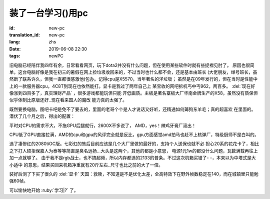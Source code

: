 装了一台学习()用pc
===========================

:id: new-pc
:translation_id: new-pc
:lang: zhs
:date: 2019-06-08 22:30
:tags: newPC

旧电脑已经陪伴我四年有余，日常看看网页，玩下dota2并没有什么问题，但在使用某些软件时就有些捉襟见肘了。
原因也很简单，这台电脑好像是我在初三的暑假在网上捡垃圾收回来的，不过当时也什么都不会，还是基本由班长
(大佬朋友，绰号班长，虽然断了联系许久，但我一直都很感激他)包办。记得cpu是X5570，当年著名的洋垃圾；
虽然是在09年发行的，但在当时是性能中上的一款服务器cpu，4C8T到现在也依然能打。显卡是我过了两年自己上
某宝收的网吧拆机丐中丐962，两百多。 :del:`现在好像涨到四百多了，真实理财产品` ，很多游戏都能玩但只能
开低画质。主板是著名寨板大厂华南金牌生产的X58，虽然没有质保但似乎体制比原版还好..现在看来国人的魔改
能力真的太强了。

既然要换电脑，图吧卡吧是免不了要去的，里面的老哥个个是人才说话又好听，还精通如何薅狗东羊毛；真的超喜欢
在里面的。潜伏了几个月之后，得出的配置：

平时对CPU的需求不大，不拖GPU后腿就行，2600X不多说了， AMD，yes！辣鸡牙膏厂滚出！

.. image:: {static}/images/amdyes.jpg
    :alt: AMD yes

CPU低了GPU直接拉满，AMD的cpu和gpu的风评完全就是反比，gpu方面感觉amd拍马也赶不上核弹厂，特级厨师不是白叫的。

.. image:: {static}/images/huang.jpg
    :alt: nVidia

选了凄惨红的2080tiOC版。七彩虹的售后目前应该是几个大厂里做的最好的，支持个人送保也就不必
担心20系的花花卡了，相比之下打人硕拒保嘉人为泰等等简直是臭名远扬...大头是这两个，其他的都是小意思，
电源1元1w的都没什么问题，瓦数满载再往上加一点就够了。
由于我不是rgb战士，也不搞超频，所以内存都选的2133的普条。不过这次机箱买错了- -，本来以为中塔式是大小适中
的意思，结果买回来机箱净重就有20斤左右..尺寸也比之前的大了一倍。

装好后测了下买了很久的 :del:`显卡` 天国：救赎，不知道是不是优化太差，全高特效下在野外帧数稳定在140，而在城镇里只能勉强60帧。

可以愉快地开始 :ruby:`学习|?` 了。
